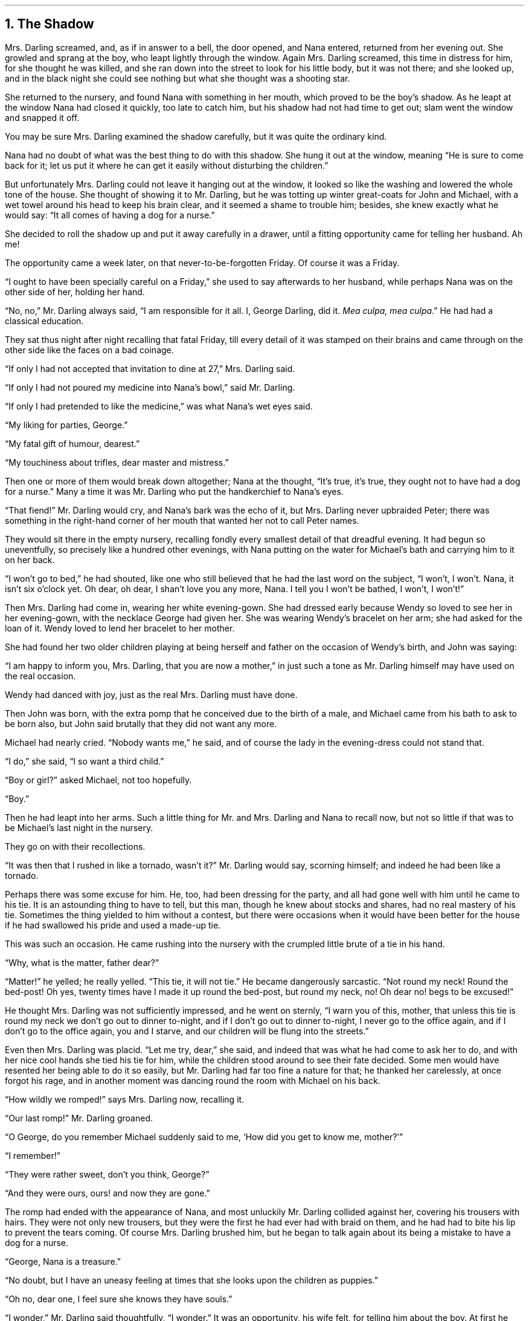.NH 1
The Shadow
.PP
Mrs. Darling screamed, and, as if in answer to a bell, the door opened, and Nana entered, returned from her evening out. She growled and sprang at the boy, who leapt lightly through the window.
Again Mrs. Darling screamed, this time in distress for him, for she thought he was killed, and she ran down into the street to look for his little body, but it was not there; and she looked up, and in the black night she could see nothing but what she thought was a shooting star.
.PP
She returned to the nursery, and found Nana with something in her mouth, which proved to be the boy’s shadow.
As he leapt at the window Nana had closed it quickly, too late to catch him, but his shadow had not had time to get out; slam went the window and snapped it off.
.PP
You may be sure Mrs. Darling examined the shadow carefully, but it was quite the ordinary kind.
.PP
Nana had no doubt of what was the best thing to do with this shadow.
She hung it out at the window, meaning “He is sure to come back for it; let us put it where he can get it easily without disturbing the children.”
.PP
But unfortunately Mrs. Darling could not leave it hanging out at the window, it looked so like the washing and lowered the whole tone of the house.
She thought of showing it to Mr. Darling, but he was totting up winter great\[hy]coats for John and Michael, with a wet towel around his head to keep his brain clear, and it seemed a shame to trouble him; besides, she knew exactly what he would say: “It all comes of having a dog for a nurse.”
.PP
She decided to roll the shadow up and put it away carefully in a drawer, until a fitting opportunity came for telling her husband.
Ah me!
.PP
The opportunity came a week later, on that never\[hy]to\[hy]be\[hy]forgotten Friday.
Of course it was a Friday.
.PP
“I ought to have been specially careful on a Friday,” she used to say afterwards to her husband, while perhaps Nana was on the other side of her, holding her hand.
.PP
“No, no,” Mr. Darling always said, “I am responsible for it all.
I, George Darling, did it.
.I "Mea culpa, mea culpa" .”
He had had a classical education.
.PP
They sat thus night after night recalling that fatal Friday, till every
detail of it was stamped on their brains and came through on the other
side like the faces on a bad coinage.

“If only I had not accepted that invitation to dine at 27,” Mrs.
Darling said.

“If only I had not poured my medicine into Nana’s bowl,” said Mr.
Darling.

“If only I had pretended to like the medicine,” was what Nana’s wet
eyes said.

“My liking for parties, George.”

“My fatal gift of humour, dearest.”

“My touchiness about trifles, dear master and mistress.”

Then one or more of them would break down altogether; Nana at the
thought, “It’s true, it’s true, they ought not to have had a dog for a
nurse.” Many a time it was Mr. Darling who put the handkerchief to
Nana’s eyes.

“That fiend!” Mr. Darling would cry, and Nana’s bark was the echo of
it, but Mrs. Darling never upbraided Peter; there was something in the
right-hand corner of her mouth that wanted her not to call Peter names.

They would sit there in the empty nursery, recalling fondly every
smallest detail of that dreadful evening. It had begun so uneventfully,
so precisely like a hundred other evenings, with Nana putting on the
water for Michael’s bath and carrying him to it on her back.

“I won’t go to bed,” he had shouted, like one who still believed that
he had the last word on the subject, “I won’t, I won’t. Nana, it isn’t
six o’clock yet. Oh dear, oh dear, I shan’t love you any more, Nana. I
tell you I won’t be bathed, I won’t, I won’t!”

Then Mrs. Darling had come in, wearing her white evening-gown. She had
dressed early because Wendy so loved to see her in her evening-gown,
with the necklace George had given her. She was wearing Wendy’s
bracelet on her arm; she had asked for the loan of it. Wendy loved to
lend her bracelet to her mother.

She had found her two older children playing at being herself and
father on the occasion of Wendy’s birth, and John was saying:

“I am happy to inform you, Mrs. Darling, that you are now a mother,” in
just such a tone as Mr. Darling himself may have used on the real
occasion.

Wendy had danced with joy, just as the real Mrs. Darling must have
done.

Then John was born, with the extra pomp that he conceived due to the
birth of a male, and Michael came from his bath to ask to be born also,
but John said brutally that they did not want any more.

Michael had nearly cried. “Nobody wants me,” he said, and of course the
lady in the evening-dress could not stand that.

“I do,” she said, “I so want a third child.”

“Boy or girl?” asked Michael, not too hopefully.

“Boy.”

Then he had leapt into her arms. Such a little thing for Mr. and Mrs.
Darling and Nana to recall now, but not so little if that was to be
Michael’s last night in the nursery.

They go on with their recollections.

“It was then that I rushed in like a tornado, wasn’t it?” Mr. Darling
would say, scorning himself; and indeed he had been like a tornado.

Perhaps there was some excuse for him. He, too, had been dressing for
the party, and all had gone well with him until he came to his tie. It
is an astounding thing to have to tell, but this man, though he knew
about stocks and shares, had no real mastery of his tie. Sometimes the
thing yielded to him without a contest, but there were occasions when
it would have been better for the house if he had swallowed his pride
and used a made-up tie.

This was such an occasion. He came rushing into the nursery with the
crumpled little brute of a tie in his hand.

“Why, what is the matter, father dear?”

“Matter!” he yelled; he really yelled. “This tie, it will not tie.” He
became dangerously sarcastic. “Not round my neck! Round the bed-post!
Oh yes, twenty times have I made it up round the bed-post, but round my
neck, no! Oh dear no! begs to be excused!”

He thought Mrs. Darling was not sufficiently impressed, and he went on
sternly, “I warn you of this, mother, that unless this tie is round my
neck we don’t go out to dinner to-night, and if I don’t go out to
dinner to-night, I never go to the office again, and if I don’t go to
the office again, you and I starve, and our children will be flung into
the streets.”

Even then Mrs. Darling was placid. “Let me try, dear,” she said, and
indeed that was what he had come to ask her to do, and with her nice
cool hands she tied his tie for him, while the children stood around to
see their fate decided. Some men would have resented her being able to
do it so easily, but Mr. Darling had far too fine a nature for that; he
thanked her carelessly, at once forgot his rage, and in another moment
was dancing round the room with Michael on his back.

“How wildly we romped!” says Mrs. Darling now, recalling it.

“Our last romp!” Mr. Darling groaned.

“O George, do you remember Michael suddenly said to me, ‘How did you
get to know me, mother?’”

“I remember!”

“They were rather sweet, don’t you think, George?”

“And they were ours, ours! and now they are gone.”

The romp had ended with the appearance of Nana, and most unluckily Mr.
Darling collided against her, covering his trousers with hairs. They
were not only new trousers, but they were the first he had ever had
with braid on them, and he had had to bite his lip to prevent the tears
coming. Of course Mrs. Darling brushed him, but he began to talk again
about its being a mistake to have a dog for a nurse.

“George, Nana is a treasure.”

“No doubt, but I have an uneasy feeling at times that she looks upon
the children as puppies.”

“Oh no, dear one, I feel sure she knows they have souls.”

“I wonder,” Mr. Darling said thoughtfully, “I wonder.” It was an
opportunity, his wife felt, for telling him about the boy. At first he
pooh-poohed the story, but he became thoughtful when she showed him the
shadow.

“It is nobody I know,” he said, examining it carefully, “but it does
look a scoundrel.”

“We were still discussing it, you remember,” says Mr. Darling, “when
Nana came in with Michael’s medicine. You will never carry the bottle
in your mouth again, Nana, and it is all my fault.”

Strong man though he was, there is no doubt that he had behaved rather
foolishly over the medicine. If he had a weakness, it was for thinking
that all his life he had taken medicine boldly, and so now, when
Michael dodged the spoon in Nana’s mouth, he had said reprovingly, “Be
a man, Michael.”

“Won’t; won’t!” Michael cried naughtily. Mrs. Darling left the room to
get a chocolate for him, and Mr. Darling thought this showed want of
firmness.

“Mother, don’t pamper him,” he called after her. “Michael, when I was
your age I took medicine without a murmur. I said, ‘Thank you, kind
parents, for giving me bottles to make me well.’”

He really thought this was true, and Wendy, who was now in her
night-gown, believed it also, and she said, to encourage Michael, “That
medicine you sometimes take, father, is much nastier, isn’t it?”

“Ever so much nastier,” Mr. Darling said bravely, “and I would take it
now as an example to you, Michael, if I hadn’t lost the bottle.”

He had not exactly lost it; he had climbed in the dead of night to the
top of the wardrobe and hidden it there. What he did not know was that
the faithful Liza had found it, and put it back on his wash-stand.

“I know where it is, father,” Wendy cried, always glad to be of
service. “I’ll bring it,” and she was off before he could stop her.
Immediately his spirits sank in the strangest way.

“John,” he said, shuddering, “it’s most beastly stuff. It’s that nasty,
sticky, sweet kind.”

“It will soon be over, father,” John said cheerily, and then in rushed
Wendy with the medicine in a glass.

“I have been as quick as I could,” she panted.

“You have been wonderfully quick,” her father retorted, with a
vindictive politeness that was quite thrown away upon her. “Michael
first,” he said doggedly.

“Father first,” said Michael, who was of a suspicious nature.

“I shall be sick, you know,” Mr. Darling said threateningly.

“Come on, father,” said John.

“Hold your tongue, John,” his father rapped out.

Wendy was quite puzzled. “I thought you took it quite easily, father.”

“That is not the point,” he retorted. “The point is, that there is more
in my glass than in Michael’s spoon.” His proud heart was nearly
bursting. “And it isn’t fair: I would say it though it were with my
last breath; it isn’t fair.”

“Father, I am waiting,” said Michael coldly.

“It’s all very well to say you are waiting; so am I waiting.”

“Father’s a cowardly custard.”

“So are you a cowardly custard.”

“I’m not frightened.”

“Neither am I frightened.”

“Well, then, take it.”

“Well, then, you take it.”

Wendy had a splendid idea. “Why not both take it at the same time?”

“Certainly,” said Mr. Darling. “Are you ready, Michael?”

Wendy gave the words, one, two, three, and Michael took his medicine,
but Mr. Darling slipped his behind his back.

There was a yell of rage from Michael, and “O father!” Wendy exclaimed.

“What do you mean by ‘O father’?” Mr. Darling demanded. “Stop that row,
Michael. I meant to take mine, but I—I missed it.”

It was dreadful the way all the three were looking at him, just as if
they did not admire him. “Look here, all of you,” he said entreatingly,
as soon as Nana had gone into the bathroom. “I have just thought of a
splendid joke. I shall pour my medicine into Nana’s bowl, and she will
drink it, thinking it is milk!”

It was the colour of milk; but the children did not have their father’s
sense of humour, and they looked at him reproachfully as he poured the
medicine into Nana’s bowl. “What fun!” he said doubtfully, and they did
not dare expose him when Mrs. Darling and Nana returned.

“Nana, good dog,” he said, patting her, “I have put a little milk into
your bowl, Nana.”

Nana wagged her tail, ran to the medicine, and began lapping it. Then
she gave Mr. Darling such a look, not an angry look: she showed him the
great red tear that makes us so sorry for noble dogs, and crept into
her kennel.

Mr. Darling was frightfully ashamed of himself, but he would not give
in. In a horrid silence Mrs. Darling smelt the bowl. “O George,” she
said, “it’s your medicine!”

“It was only a joke,” he roared, while she comforted her boys, and
Wendy hugged Nana. “Much good,” he said bitterly, “my wearing myself to
the bone trying to be funny in this house.”

And still Wendy hugged Nana. “That’s right,” he shouted. “Coddle her!
Nobody coddles me. Oh dear no! I am only the breadwinner, why should I
be coddled—why, why, why!”

“George,” Mrs. Darling entreated him, “not so loud; the servants will
hear you.” Somehow they had got into the way of calling Liza the
servants.

“Let them!” he answered recklessly. “Bring in the whole world. But I
refuse to allow that dog to lord it in my nursery for an hour longer.”

The children wept, and Nana ran to him beseechingly, but he waved her
back. He felt he was a strong man again. “In vain, in vain,” he cried;
“the proper place for you is the yard, and there you go to be tied up
this instant.”

“George, George,” Mrs. Darling whispered, “remember what I told you
about that boy.”

Alas, he would not listen. He was determined to show who was master in
that house, and when commands would not draw Nana from the kennel, he
lured her out of it with honeyed words, and seizing her roughly,
dragged her from the nursery. He was ashamed of himself, and yet he did
it. It was all owing to his too affectionate nature, which craved for
admiration. When he had tied her up in the back-yard, the wretched
father went and sat in the passage, with his knuckles to his eyes.

In the meantime Mrs. Darling had put the children to bed in unwonted
silence and lit their night-lights. They could hear Nana barking, and
John whimpered, “It is because he is chaining her up in the yard,” but
Wendy was wiser.

“That is not Nana’s unhappy bark,” she said, little guessing what was
about to happen; “that is her bark when she smells danger.”

Danger!

“Are you sure, Wendy?”

“Oh, yes.”

Mrs. Darling quivered and went to the window. It was securely fastened.
She looked out, and the night was peppered with stars. They were
crowding round the house, as if curious to see what was to take place
there, but she did not notice this, nor that one or two of the smaller
ones winked at her. Yet a nameless fear clutched at her heart and made
her cry, “Oh, how I wish that I wasn’t going to a party to-night!”

Even Michael, already half asleep, knew that she was perturbed, and he
asked, “Can anything harm us, mother, after the night-lights are lit?”

“Nothing, precious,” she said; “they are the eyes a mother leaves
behind her to guard her children.”

She went from bed to bed singing enchantments over them, and little
Michael flung his arms round her. “Mother,” he cried, “I’m glad of
you.” They were the last words she was to hear from him for a long
time.

No. 27 was only a few yards distant, but there had been a slight fall
of snow, and Father and Mother Darling picked their way over it deftly
not to soil their shoes. They were already the only persons in the
street, and all the stars were watching them. Stars are beautiful, but
they may not take an active part in anything, they must just look on
for ever. It is a punishment put on them for something they did so long
ago that no star now knows what it was. So the older ones have become
glassy-eyed and seldom speak (winking is the star language), but the
little ones still wonder. They are not really friendly to Peter, who
had a mischievous way of stealing up behind them and trying to blow
them out; but they are so fond of fun that they were on his side
to-night, and anxious to get the grown-ups out of the way. So as soon
as the door of 27 closed on Mr. and Mrs. Darling there was a commotion
in the firmament, and the smallest of all the stars in the Milky Way
screamed out:

“Now, Peter!”